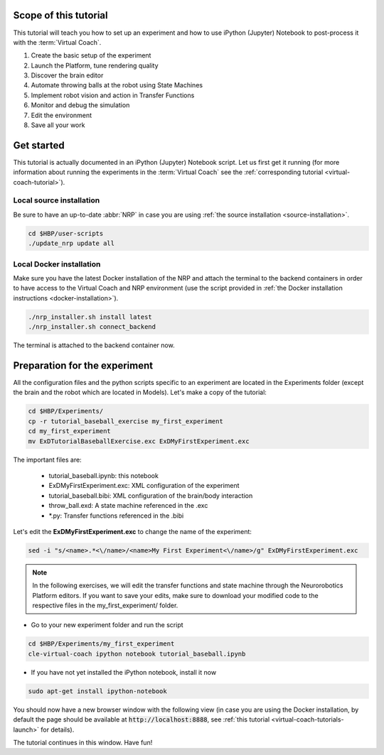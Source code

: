 ======================
Scope of this tutorial
======================

This tutorial will teach you how to set up an experiment and how to use iPython (Jupyter) Notebook to post-process it with the :term:`Virtual Coach`.

1. Create the basic setup of the experiment
2. Launch the Platform, tune rendering quality
3. Discover the brain editor
4. Automate throwing balls at the robot using State Machines
5. Implement robot vision and action in Transfer Functions
6. Monitor and debug the simulation
7. Edit the environment
8. Save all your work


===========
Get started
===========

This tutorial is actually documented in an iPython (Jupyter) Notebook script. Let us first get it running (for more information about running the experiments in the :term:`Virtual Coach` see the :ref:`corresponding tutorial <virtual-coach-tutorial>`). 

Local source installation
~~~~~~~~~~~~~~~~~~~~~~~~~

Be sure to have an up-to-date :abbr:`NRP` in case you are using :ref:`the source installation <source-installation>`.

.. code-block:: bash

    cd $HBP/user-scripts
    ./update_nrp update all

    
Local Docker installation
~~~~~~~~~~~~~~~~~~~~~~~~~

Make sure you have the latest Docker installation of the NRP and attach the terminal to the backend containers in order to have access to the Virtual Coach and NRP environment (use the script provided in :ref:`the Docker installation instructions <docker-installation>`).

.. code-block:: bash

    ./nrp_installer.sh install latest
    ./nrp_installer.sh connect_backend

The terminal is attached to the backend container now.

==============================
Preparation for the experiment
==============================

All the configuration files and the python scripts specific to an experiment are located in the Experiments folder (except the brain and the robot which are located in Models). Let's make a copy of the tutorial:

.. code-block:: bash

    cd $HBP/Experiments/
    cp -r tutorial_baseball_exercise my_first_experiment
    cd my_first_experiment
    mv ExDTutorialBaseballExercise.exc ExDMyFirstExperiment.exc

The important files are:

    - tutorial_baseball.ipynb: this notebook
    - ExDMyFirstExperiment.exc: XML configuration of the experiment
    - tutorial_baseball.bibi: XML configuration of the brain/body interaction
    - throw_ball.exd: A state machine referenced in the .exc
    - \*.py: Transfer functions referenced in the .bibi

Let's edit the **ExDMyFirstExperiment.exc** to change the name of the experiment:

.. code-block:: bash

    sed -i "s/<name>.*<\/name>/<name>My First Experiment<\/name>/g" ExDMyFirstExperiment.exc

.. note::

    In the following exercises, we will edit the transfer functions and state machine through the Neurorobotics Platform editors. If you want to save your edits, make sure to download your modified code to the respective files in the my_first_experiment/ folder.

- Go to your new experiment folder and run the script

.. code-block:: bash

    cd $HBP/Experiments/my_first_experiment
    cle-virtual-coach ipython notebook tutorial_baseball.ipynb

- If you have not yet installed the iPython notebook, install it now

.. code-block:: bash

    sudo apt-get install ipython-notebook

You should now have a new browser window with the following view (in case you are using the Docker installation, by default the page should be available at :code:`http://localhost:8888`, see :ref:`this tutorial <virtual-coach-tutorials-launch>` for details).

.. image:: ipython_screen.png
    :align: center
    :width: 75%

The tutorial continues in this window. Have fun!
